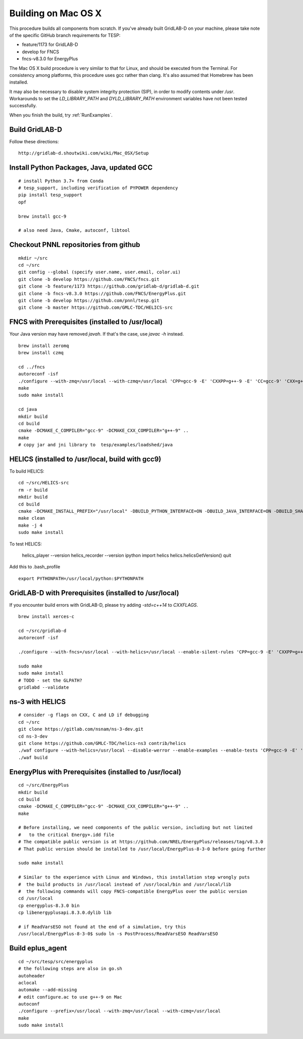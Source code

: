 .. _BuildingOnMacOSX:

Building on Mac OS X
--------------------

This procedure builds all components from scratch. If you've already
built GridLAB-D on your machine, please take note of the specific
GitHub branch requirements for TESP:

- feature/1173 for GridLAB-D
- develop for FNCS
- fncs-v8.3.0 for EnergyPlus

The Mac OS X build procedure is very similar to that for Linux,
and should be executed from the Terminal. For consistency among
platforms, this procedure uses gcc rather than clang. It's also
assumed that Homebrew has been installed.

It may also be necessary to disable system integrity protection (SIP),
in order to modify contents under */usr*. Workarounds to set the
*LD_LIBRARY_PATH* and *DYLD_LIBRARY_PATH* environment variables 
have not been tested successfully.

When you finish the build, try :ref:`RunExamples`.

Build GridLAB-D
~~~~~~~~~~~~~~~

Follow these directions:

::

 http://gridlab-d.shoutwiki.com/wiki/Mac_OSX/Setup

Install Python Packages, Java, updated GCC
~~~~~~~~~~~~~~~~~~~~~~~~~~~~~~~~~~~~~~~~~~

::

 # install Python 3.7+ from Conda
 # tesp_support, including verification of PYPOWER dependency
 pip install tesp_support
 opf

 brew install gcc-9

 # also need Java, Cmake, autoconf, libtool

Checkout PNNL repositories from github
~~~~~~~~~~~~~~~~~~~~~~~~~~~~~~~~~~~~~~

::

 mkdir ~/src
 cd ~/src
 git config --global (specify user.name, user.email, color.ui)
 git clone -b develop https://github.com/FNCS/fncs.git
 git clone -b feature/1173 https://github.com/gridlab-d/gridlab-d.git
 git clone -b fncs-v8.3.0 https://github.com/FNCS/EnergyPlus.git
 git clone -b develop https://github.com/pnnl/tesp.git
 git clone -b master https://github.com/GMLC-TDC/HELICS-src

FNCS with Prerequisites (installed to /usr/local)
~~~~~~~~~~~~~~~~~~~~~~~~~~~~~~~~~~~~~~~~~~~~~~~~~

Your Java version may have removed *javah*.  If that's the case, use *javac -h* instead.

::

 brew install zeromq
 brew install czmq

 cd ../fncs
 autoreconf -isf
 ./configure --with-zmq=/usr/local --with-czmq=/usr/local 'CPP=gcc-9 -E' 'CXXPP=g++-9 -E' 'CC=gcc-9' 'CXX=g++-9' 'CXXFLAGS=-w -O2 -mmacosx-version-min=10.12' 'CFLAGS=-w -O2 -mmacosx-version-min=10.12'
 make
 sudo make install

 cd java
 mkdir build
 cd build
 cmake -DCMAKE_C_COMPILER="gcc-9" -DCMAKE_CXX_COMPILER="g++-9" ..
 make
 # copy jar and jni library to  tesp/examples/loadshed/java

HELICS (installed to /usr/local, build with gcc9)
~~~~~~~~~~~~~~~~~~~~~~~~~~~~~~~~~~~~~~~~~~~~~~~~~

To build HELICS:

::

 cd ~/src/HELICS-src
 rm -r build
 mkdir build
 cd build
 cmake -DCMAKE_INSTALL_PREFIX="/usr/local" -DBUILD_PYTHON_INTERFACE=ON -DBUILD_JAVA_INTERFACE=ON -DBUILD_SHARED_LIBS=ON -DJAVA_AWT_INCLUDE_PATH=NotNeeded -DHELICS_DISABLE_BOOST=ON -DCMAKE_C_COMPILER=/usr/local/bin/gcc-9 -DCMAKE_CXX_COMPILER=/usr/local/bin/g++-9 ../
 make clean
 make -j 4
 sudo make install

To test HELICS:

 helics_player --version
 helics_recorder --version
 ipython
 import helics
 helics.helicsGetVersion()
 quit

Add this to .bash_profile

::

 export PYTHONPATH=/usr/local/python:$PYTHONPATH

GridLAB-D with Prerequisites (installed to /usr/local)
~~~~~~~~~~~~~~~~~~~~~~~~~~~~~~~~~~~~~~~~~~~~~~~~~~~~~~

If you encounter build errors with GridLAB-D, please try
adding *-std=c++14* to *CXXFLAGS*.

::

 brew install xerces-c

 cd ~/src/gridlab-d
 autoreconf -isf

 ./configure --with-fncs=/usr/local --with-helics=/usr/local --enable-silent-rules 'CPP=gcc-9 -E' 'CXXPP=g++-9 -E' 'CC=gcc-9' 'CXX=g++-9' 'CXXFLAGS=-O2 -w -std=c++14' 'CFLAGS=-O2 -w' LDFLAGS='-w'

 sudo make
 sudo make install
 # TODO - set the GLPATH?
 gridlabd --validate 

ns-3 with HELICS
~~~~~~~~~~~~~~~~

::

 # consider -g flags on CXX, C and LD if debugging
 cd ~/src
 git clone https://gitlab.com/nsnam/ns-3-dev.git
 cd ns-3-dev
 git clone https://github.com/GMLC-TDC/helics-ns3 contrib/helics
 ./waf configure --with-helics=/usr/local --disable-werror --enable-examples --enable-tests 'CPP=gcc-9 -E' 'CXXPP=g++-9 -E' 'CC=gcc-9' 'CXX=g++-9' 'CXXFLAGS=-w -std=c++14' 'CFLAGS=-w' LDFLAGS='-w'
 ./waf build

EnergyPlus with Prerequisites (installed to /usr/local)
~~~~~~~~~~~~~~~~~~~~~~~~~~~~~~~~~~~~~~~~~~~~~~~~~~~~~~~

::

 cd ~/src/EnergyPlus
 mkdir build
 cd build
 cmake -DCMAKE_C_COMPILER="gcc-9" -DCMAKE_CXX_COMPILER="g++-9" ..
 make

 # Before installing, we need components of the public version, including but not limited 
 #   to the critical Energy+.idd file
 # The compatible public version is at https://github.com/NREL/EnergyPlus/releases/tag/v8.3.0
 # That public version should be installed to /usr/local/EnergyPlus-8-3-0 before going further

 sudo make install

 # Similar to the experience with Linux and Windows, this installation step wrongly puts
 #  the build products in /usr/local instead of /usr/local/bin and /usr/local/lib
 #  the following commands will copy FNCS-compatible EnergyPlus over the public version
 cd /usr/local
 cp energyplus-8.3.0 bin
 cp libenergyplusapi.8.3.0.dylib lib

 # if ReadVarsESO not found at the end of a simulation, try this
 /usr/local/EnergyPlus-8-3-0$ sudo ln -s PostProcess/ReadVarsESO ReadVarsESO

Build eplus_agent
~~~~~~~~~~~~~~~~~

::

 cd ~/src/tesp/src/energyplus
 # the following steps are also in go.sh
 autoheader
 aclocal
 automake --add-missing
 # edit configure.ac to use g++-9 on Mac
 autoconf
 ./configure --prefix=/usr/local --with-zmq=/usr/local --with-czmq=/usr/local
 make
 sudo make install


